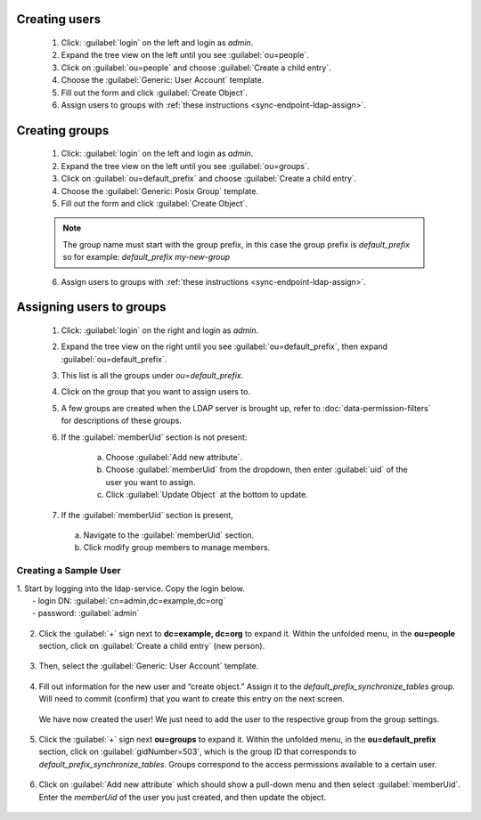 .. spelling::
  ldap



.. _sync-endpoint-ldap-users:

Creating users
"""""""""""""""""""""""""

  1. Click: :guilabel:`login` on the left and login as *admin*.
  2. Expand the tree view on the left until you see :guilabel:`ou=people`.
  3. Click on :guilabel:`ou=people` and choose :guilabel:`Create a child entry`.
  4. Choose the :guilabel:`Generic: User Account` template.
  5. Fill out the form and click :guilabel:`Create Object`.
  6. Assign users to groups with :ref:`these instructions <sync-endpoint-ldap-assign>`.

.. _sync-endpoint-ldap-groups:

Creating groups
"""""""""""""""""""""""""

  1. Click: :guilabel:`login` on the left and login as *admin*.
  2. Expand the tree view on the left until you see :guilabel:`ou=groups`.
  3. Click on :guilabel:`ou=default_prefix` and choose :guilabel:`Create a child entry`.
  4. Choose the :guilabel:`Generic: Posix Group` template.
  5. Fill out the form and click :guilabel:`Create Object`.

  .. note::

    The group name must start with the group prefix, in this case the group prefix is *default_prefix* so for example: *default_prefix my-new-group*

  6. Assign users to groups with :ref:`these instructions <sync-endpoint-ldap-assign>`.

.. _sync-endpoint-ldap-assign:

Assigning users to groups
"""""""""""""""""""""""""

  1. Click: :guilabel:`login` on the right and login as *admin*.
  2. Expand the tree view on the right until you see :guilabel:`ou=default_prefix`, then expand :guilabel:`ou=default_prefix`.
  3. This list is all the groups under *ou=default_prefix*.
  4. Click on the group that you want to assign users to.
  5. A few groups are created when the LDAP server is brought up, refer to :doc:`data-permission-filters` for descriptions of these groups.
  6. If the :guilabel:`memberUid` section is not present:

      a. Choose :guilabel:`Add new attribute`.
      b. Choose :guilabel:`memberUid` from the dropdown, then enter :guilabel:`uid` of the user you want to assign.
      c. Click :guilabel:`Update Object` at the bottom to update.

  7. If the :guilabel:`memberUid` section is present,

    a. Navigate to the :guilabel:`memberUid` section.
    b. Click modify group members to manage members.



.. _sync-endpoint-setup-create-user:

Creating a Sample User
----------------------

| 1. Start by logging into the ldap-service. Copy the login below.
|   - login DN: :guilabel:`cn=admin,dc=example,dc=org`
|   - password: :guilabel:`admin`

    .. image:: /img/setup-create-user/setup-user1.png
      :width: 600

2. Click the :guilabel:`+` sign next to **dc=example, dc=org** to expand it. Within the unfolded menu, in the **ou=people** section, click on :guilabel:`Create a child entry` (new person).

  .. image:: /img/setup-create-user/setup-user2.png
    :width: 600

3. Then, select the :guilabel:`Generic: User Account` template.

  .. image:: /img/setup-create-user/setup-user3.png
    :width: 600

4. Fill out information for the new user and “create object.” Assign it to the *default_prefix_synchronize_tables* group. Will need to commit (confirm) that you want to create this entry on the next screen.

  .. image:: /img/setup-create-user/setup-user4.png
    :width: 600

  We have now created the user! We just need to add the user to the respective group from the group settings.

5. Click the :guilabel:`+` sign next **ou=groups** to expand it. Within the unfolded menu, in the **ou=default_prefix** section, click on :guilabel:`gidNumber=503`, which is the group ID that corresponds to *default_prefix_synchronize_tables*. Groups correspond to the access permissions available to a certain user.

  .. image:: /img/setup-create-user/setup-user5.png
    :width: 600

6. Click on :guilabel:`Add new attribute` which should show a pull-down menu and then select :guilabel:`memberUid`. Enter the `memberUid` of the user you just created, and then update the object.

  .. image:: /img/setup-create-user/setup-user6.png
    :width: 600

  .. image:: /img/setup-create-user/setup-user7.png
    :width: 600
